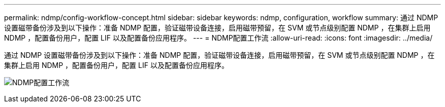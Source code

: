 ---
permalink: ndmp/config-workflow-concept.html 
sidebar: sidebar 
keywords: ndmp, configuration, workflow 
summary: 通过 NDMP 设置磁带备份涉及到以下操作：准备 NDMP 配置，验证磁带设备连接，启用磁带预留，在 SVM 或节点级别配置 NDMP ，在集群上启用 NDMP ，配置备份用户，配置 LIF 以及配置备份应用程序。 
---
= NDMP配置工作流
:allow-uri-read: 
:icons: font
:imagesdir: ../media/


[role="lead"]
通过 NDMP 设置磁带备份涉及到以下操作：准备 NDMP 配置，验证磁带设备连接，启用磁带预留，在 SVM 或节点级别配置 NDMP ，在集群上启用 NDMP ，配置备份用户，配置 LIF 以及配置备份应用程序。

image:ndmp-config-workflow.gif["NDMP配置工作流"]

